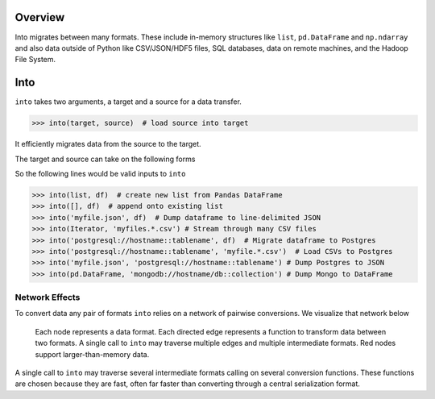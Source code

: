 Overview
========

Into migrates between many formats.  These include
in-memory structures like ``list``, ``pd.DataFrame`` and ``np.ndarray`` and
also data outside of Python like CSV/JSON/HDF5 files, SQL databases,
data on remote machines, and the Hadoop File System.

Into
====

``into`` takes two arguments, a target and a source for a data transfer.

.. code-block:: python

   >>> into(target, source)  # load source into target

It efficiently migrates data from the source to the target.

The target and source can take on the following forms

.. raw:: html

   <table>
       <thead>
       <tr>
           <td> Target </td>
           <td> Source </td>
           <td> Example </td>
       </tr>
       </thead>
       <tr>
           <td> Object </td>
           <td> Object </td>
           <td> A particular DataFrame or list </td>
       </tr>
       <tr>
           <td> String </td>
           <td> String </td>
           <td> 'file.csv', 'postgresql://hostname::tablename' </td>
       </tr>
       <tr>
           <td> Type </td>
           <td>        </td>
           <td> Like list or pd.DataFrame </td>
       </tr>
   </table>

So the following lines would be valid inputs to ``into``

.. code-block:: python

   >>> into(list, df)  # create new list from Pandas DataFrame
   >>> into([], df)  # append onto existing list
   >>> into('myfile.json', df)  # Dump dataframe to line-delimited JSON
   >>> into(Iterator, 'myfiles.*.csv') # Stream through many CSV files
   >>> into('postgresql://hostname::tablename', df)  # Migrate dataframe to Postgres
   >>> into('postgresql://hostname::tablename', 'myfile.*.csv')  # Load CSVs to Postgres
   >>> into('myfile.json', 'postgresql://hostname::tablename') # Dump Postgres to JSON
   >>> into(pd.DataFrame, 'mongodb://hostname/db::collection') # Dump Mongo to DataFrame


Network Effects
---------------

To convert data any pair of formats ``into`` relies on a network of
pairwise conversions.  We visualize that network below

.. figure:: images/conversions.png
   :width: 60 %
   :alt: into network of conversions
   :target: _images/conversions.png


   Each node represents a data format. Each directed edge represents a function
   to transform data between two formats. A single call to ``into`` may
   traverse multiple edges and multiple intermediate formats.  Red nodes
   support larger-than-memory data.

A single call to ``into`` may traverse several intermediate formats calling on
several conversion functions.  These functions are chosen because they are
fast, often far faster than converting through a central serialization format.
